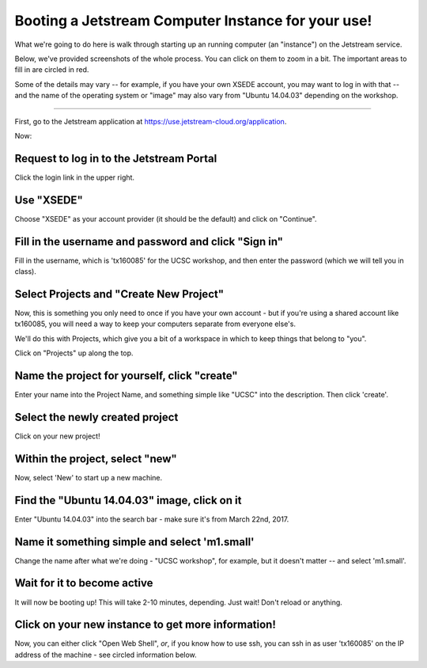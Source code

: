 ===================================================
Booting a Jetstream Computer Instance for your use!
===================================================

What we're going to do here is walk through starting up an running
computer (an "instance") on the Jetstream service.

Below, we've provided screenshots of the whole process. You can click
on them to zoom in a bit.  The important areas to fill in are circled
in red.

Some of the details may vary -- for example, if you have your own XSEDE
account, you may want to log in with that -- and the name of the operating
system or "image" may also vary from "Ubuntu 14.04.03" depending on the
workshop.

-----

First, go to the Jetstream application at https://use.jetstream-cloud.org/application.

Now:

Request to log in to the Jetstream Portal
=========================================

Click the login link in the upper right.

.. thumbnail:: images/login-1.png
   :width: 20%

Use "XSEDE"
===========

Choose "XSEDE" as your account provider (it should be the default) and click
on "Continue".
           
.. thumbnail:: images/login-2.png
   :width: 20%

Fill in the username and password and click "Sign in"
=====================================================

Fill in the username, which is 'tx160085' for the UCSC workshop,
and then enter the password (which we will tell you in class).

.. thumbnail:: images/login-3.png
   :width: 20%
           
Select Projects and "Create New Project"
========================================

Now, this is something you only need to once if you have your own
account - but if you're using a shared account like tx160085, you will
need a way to keep your computers separate from everyone else's.

We'll do this with Projects, which give you a bit of a workspace in which
to keep things that belong to "you".

Click on "Projects" up along the top.

.. thumbnail:: images/login-5.png
   :width: 20%
           
Name the project for yourself, click "create"
=============================================

Enter your name into the Project Name, and something simple like "UCSC"
into the description. Then click 'create'.

.. thumbnail:: images/login-6.png
   :width: 20%

Select the newly created project
================================

Click on your new project!

.. thumbnail:: images/login-7.png
   :width: 20%
           
Within the project, select "new"
================================

Now, select 'New' to start up a new machine.

.. thumbnail:: images/login-8.png
   :width: 20%

Find the "Ubuntu 14.04.03" image, click on it
=============================================

Enter "Ubuntu 14.04.03" into the search bar - make sure it's from
March 22nd, 2017.

.. thumbnail:: images/login-9.png
   :width: 20%
           
Name it something simple and select 'm1.small'
==============================================

Change the name after what we're doing - "UCSC workshop", for example,
but it doesn't matter -- and select 'm1.small'.

.. thumbnail:: images/login-10.png
   :width: 20%

Wait for it to become active
============================

It will now be booting up! This will take 2-10 minutes, depending.
Just wait! Don't reload or anything.

.. thumbnail:: images/login-11.png
   :width: 20%
           
Click on your new instance to get more information!
===================================================

Now, you can either click "Open Web Shell", *or*, if you know how to use ssh,
you can ssh in as user 'tx160085' on the IP address of the machine - see
circled information below.

.. thumbnail:: images/login-12.png
   :width: 20%
           
